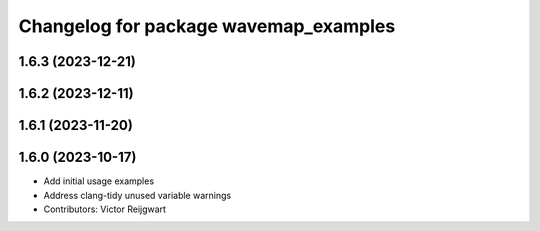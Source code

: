 ^^^^^^^^^^^^^^^^^^^^^^^^^^^^^^^^^^^^^^
Changelog for package wavemap_examples
^^^^^^^^^^^^^^^^^^^^^^^^^^^^^^^^^^^^^^

1.6.3 (2023-12-21)
------------------

1.6.2 (2023-12-11)
------------------

1.6.1 (2023-11-20)
------------------

1.6.0 (2023-10-17)
------------------
* Add initial usage examples
* Address clang-tidy unused variable warnings
* Contributors: Victor Reijgwart
